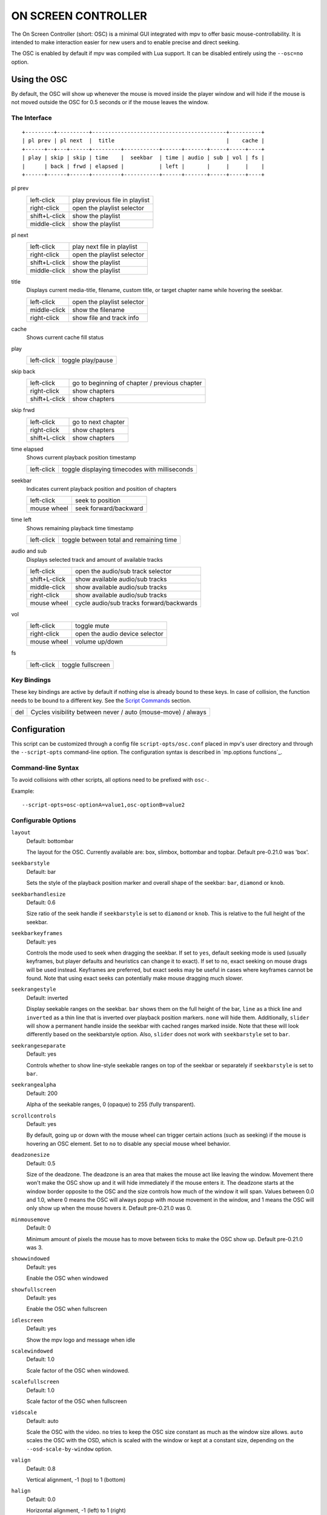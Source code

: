 ON SCREEN CONTROLLER
====================

The On Screen Controller (short: OSC) is a minimal GUI integrated with mpv to
offer basic mouse-controllability. It is intended to make interaction easier
for new users and to enable precise and direct seeking.

The OSC is enabled by default if mpv was compiled with Lua support. It can be
disabled entirely using the ``--osc=no`` option.

Using the OSC
-------------

By default, the OSC will show up whenever the mouse is moved inside the
player window and will hide if the mouse is not moved outside the OSC for
0.5 seconds or if the mouse leaves the window.

The Interface
~~~~~~~~~~~~~

::

    +---------+----------+------------------------------------------+----------+
    | pl prev | pl next  |  title                                   |    cache |
    +------+--+---+------+---------+-----------+------+-------+-----+-----+----+
    | play | skip | skip | time    |  seekbar  | time | audio | sub | vol | fs |
    |      | back | frwd | elapsed |           | left |       |     |     |    |
    +------+------+------+---------+-----------+------+-------+-----+-----+----+


pl prev
    =============   ================================================
    left-click      play previous file in playlist
    right-click     open the playlist selector
    shift+L-click   show the playlist
    middle-click    show the playlist
    =============   ================================================

pl next
    =============   ================================================
    left-click      play next file in playlist
    right-click     open the playlist selector
    shift+L-click   show the playlist
    middle-click    show the playlist
    =============   ================================================

title
    | Displays current media-title, filename, custom title, or target chapter
      name while hovering the seekbar.

    =============   ================================================
    left-click      open the playlist selector
    middle-click    show the filename
    right-click     show file and track info
    =============   ================================================

cache
    | Shows current cache fill status

play
    =============   ================================================
    left-click      toggle play/pause
    =============   ================================================

skip back
    =============   ================================================
    left-click      go to beginning of chapter / previous chapter
    right-click     show chapters
    shift+L-click   show chapters
    =============   ================================================

skip frwd
    =============   ================================================
    left-click      go to next chapter
    right-click     show chapters
    shift+L-click   show chapters
    =============   ================================================

time elapsed
    | Shows current playback position timestamp

    =============   ================================================
    left-click      toggle displaying timecodes with milliseconds
    =============   ================================================

seekbar
    | Indicates current playback position and position of chapters

    =============   ================================================
    left-click      seek to position
    mouse wheel     seek forward/backward
    =============   ================================================

time left
    | Shows remaining playback time timestamp

    =============   ================================================
    left-click      toggle between total and remaining time
    =============   ================================================

audio and sub
    | Displays selected track and amount of available tracks

    =============   ================================================
    left-click      open the audio/sub track selector
    shift+L-click   show available audio/sub tracks
    middle-click    show available audio/sub tracks
    right-click     show available audio/sub tracks
    mouse wheel     cycle audio/sub tracks forward/backwards
    =============   ================================================

vol
    =============   ================================================
    left-click      toggle mute
    right-click     open the audio device selector
    mouse wheel     volume up/down
    =============   ================================================

fs
    =============   ================================================
    left-click      toggle fullscreen
    =============   ================================================

Key Bindings
~~~~~~~~~~~~

These key bindings are active by default if nothing else is already bound to
these keys. In case of collision, the function needs to be bound to a
different key. See the `Script Commands`_ section.

=============   ================================================
del             Cycles visibility between never / auto (mouse-move) / always
=============   ================================================

Configuration
-------------

This script can be customized through a config file ``script-opts/osc.conf``
placed in mpv's user directory and through the ``--script-opts`` command-line
option. The configuration syntax is described in `mp.options functions`_.

Command-line Syntax
~~~~~~~~~~~~~~~~~~~

To avoid collisions with other scripts, all options need to be prefixed with
``osc-``.

Example::

    --script-opts=osc-optionA=value1,osc-optionB=value2


Configurable Options
~~~~~~~~~~~~~~~~~~~~

``layout``
    Default: bottombar

    The layout for the OSC. Currently available are: box, slimbox,
    bottombar and topbar. Default pre-0.21.0 was 'box'.

``seekbarstyle``
    Default: bar

    Sets the style of the playback position marker and overall shape
    of the seekbar: ``bar``, ``diamond`` or ``knob``.

``seekbarhandlesize``
    Default: 0.6

    Size ratio of the seek handle if ``seekbarstyle`` is set to ``diamond``
    or ``knob``. This is relative to the full height of the seekbar.

``seekbarkeyframes``
    Default: yes

    Controls the mode used to seek when dragging the seekbar. If set to ``yes``,
    default seeking mode is used (usually keyframes, but player defaults and
    heuristics can change it to exact). If set to ``no``, exact seeking on
    mouse drags will be used instead. Keyframes are preferred, but exact seeks
    may be useful in cases where keyframes cannot be found. Note that using
    exact seeks can potentially make mouse dragging much slower.

``seekrangestyle``
    Default: inverted

    Display seekable ranges on the seekbar. ``bar`` shows them on the full
    height of the bar, ``line`` as a thick line and ``inverted`` as a thin
    line that is inverted over playback position markers. ``none`` will hide
    them. Additionally, ``slider`` will show a permanent handle inside the seekbar
    with cached ranges marked inside. Note that these will look differently
    based on the seekbarstyle option. Also, ``slider`` does not work with
    ``seekbarstyle`` set to ``bar``.

``seekrangeseparate``
    Default: yes

    Controls whether to show line-style seekable ranges on top of the
    seekbar or separately if ``seekbarstyle`` is set to ``bar``.

``seekrangealpha``
    Default: 200

    Alpha of the seekable ranges, 0 (opaque) to 255 (fully transparent).

``scrollcontrols``
    Default: yes

    By default, going up or down with the mouse wheel can trigger certain
    actions (such as seeking) if the mouse is hovering an OSC element.
    Set to ``no`` to disable any special mouse wheel behavior.

``deadzonesize``
    Default: 0.5

    Size of the deadzone. The deadzone is an area that makes the mouse act
    like leaving the window. Movement there won't make the OSC show up and
    it will hide immediately if the mouse enters it. The deadzone starts
    at the window border opposite to the OSC and the size controls how much
    of the window it will span. Values between 0.0 and 1.0, where 0 means the
    OSC will always popup with mouse movement in the window, and 1 means the
    OSC will only show up when the mouse hovers it. Default pre-0.21.0 was 0.

``minmousemove``
    Default: 0

    Minimum amount of pixels the mouse has to move between ticks to make
    the OSC show up. Default pre-0.21.0 was 3.

``showwindowed``
    Default: yes

    Enable the OSC when windowed

``showfullscreen``
    Default: yes

    Enable the OSC when fullscreen

``idlescreen``
    Default: yes

    Show the mpv logo and message when idle

``scalewindowed``
    Default: 1.0

    Scale factor of the OSC when windowed.

``scalefullscreen``
    Default: 1.0

    Scale factor of the OSC when fullscreen

``vidscale``
    Default: auto

    Scale the OSC with the video.
    ``no`` tries to keep the OSC size constant as much as the window size allows.
    ``auto`` scales the OSC with the OSD, which is scaled with the window or kept at a
    constant size, depending on the ``--osd-scale-by-window`` option.

``valign``
    Default: 0.8

    Vertical alignment, -1 (top) to 1 (bottom)

``halign``
    Default: 0.0

    Horizontal alignment, -1 (left) to 1 (right)

``barmargin``
    Default: 0

    Margin from bottom (bottombar) or top (topbar), in pixels

``boxalpha``
    Default: 80

    Alpha of the background box, 0 (opaque) to 255 (fully transparent)

``hidetimeout``
    Default: 500

    Duration in ms until the OSC hides if no mouse movement, must not be
    negative

``fadeduration``
    Default: 200

    Duration of fade out in ms, 0 = no fade

``title``
    Default: ${media-title}

    String that supports property expansion that will be displayed as
    OSC title.
    ASS tags are escaped and newlines are converted to spaces.

``tooltipborder``
    Default: 1

    Size of the tooltip outline when using bottombar or topbar layouts

``timetotal``
    Default: no

    Show total time instead of time remaining

``remaining_playtime``
    Default: yes

    Whether the time-remaining display takes speed into account.
    ``yes`` - how much playback time remains at the current speed.
    ``no`` - how much video-time remains.

``timems``
    Default: no

    Display timecodes with milliseconds

``tcspace``
    Default: 100 (allowed: 50-200)

    Adjust space reserved for timecodes (current time and time remaining) in
    the ``bottombar`` and ``topbar`` layouts. The timecode width depends on the
    font, and with some fonts the spacing near the timecodes becomes too small.
    Use values above 100 to increase that spacing, or below 100 to decrease it.

``visibility``
    Default: auto (auto hide/show on mouse move)

    Also supports ``never`` and ``always``

``boxmaxchars``
    Default: 80

    Max chars for the osc title at the box layout. mpv does not measure the
    text width on screen and so it needs to limit it by number of chars. The
    default is conservative to allow wide fonts to be used without overflow.
    However, with many common fonts a bigger number can be used. YMMV.

``boxvideo``
    Default: no

    Whether to overlay the osc over the video (``no``), or to box the video
    within the areas not covered by the osc (``yes``). If this option is set,
    the osc may overwrite the ``--video-margin-ratio-*`` options, even if the
    user has set them. (It will not overwrite them if all of them are set to
    default values.) Additionally, ``visibility`` must be set to ``always``.
    Otherwise, this option does nothing.

    Currently, this is supported for the ``bottombar`` and ``topbar`` layout
    only. The other layouts do not change if this option is set. Separately,
    if window controls are present (see below), they will be affected
    regardless of which osc layout is in use.

    The border is static and appears even if the OSC is configured to appear
    only on mouse interaction. If the OSC is invisible, the border is simply
    filled with the background color (black by default).

    This currently still makes the OSC overlap with subtitles (if the
    ``--sub-use-margins`` option is set to ``yes``, the default). This may be
    fixed later.

    This does not work correctly with video outputs like ``--vo=xv``, which
    render OSD into the unscaled video.

``windowcontrols``
    Default: auto (Show window controls if there is no window border)

    Whether to show window management controls over the video, and if so,
    which side of the window to place them. This may be desirable when the
    window has no decorations, either because they have been explicitly
    disabled (``border=no``) or because the current platform doesn't support
    them (eg: gnome-shell with wayland).

    The set of window controls is fixed, offering ``minimize``, ``maximize``,
    and ``quit``. Not all platforms implement ``minimize`` and ``maximize``,
    but ``quit`` will always work.

``windowcontrols_alignment``
    Default: right

    If window controls are shown, indicates which side should they be aligned
    to.

    Supports ``left`` and ``right`` which will place the controls on those
    respective sides.

``windowcontrols_title``
    Default: ${media-title}

    String that supports property expansion that will be displayed as the
    windowcontrols title.
    ASS tags are escaped, and newlines and trailing slashes are stripped.

``greenandgrumpy``
    Default: no

    Set to ``yes`` to reduce festivity (i.e. disable santa hat in December.)

``livemarkers``
    Default: yes

    Update chapter markers positions on duration changes, e.g. live streams.
    The updates are unoptimized - consider disabling it on very low-end systems.

``chapters_osd``, ``playlist_osd``
    Default: yes

    Whether to display the chapters/playlist at the OSD when left-clicking the
    next/previous OSC buttons, respectively.

``chapter_fmt``
    Default: ``Chapter: %s``

    Template for the chapter-name display when hovering the seekbar.
    Use ``no`` to disable chapter display on hover. Otherwise it's a lua
    ``string.format`` template and ``%s`` is replaced with the actual name.

``unicodeminus``
    Default: no

    Use a Unicode minus sign instead of an ASCII hyphen when displaying
    the remaining playback time.

``background_color``
    Default: #000000

    Sets the background color of the OSC.

``timecode_color``
    Default: #FFFFFF

    Sets the color of the timecode and seekbar, of the OSC.

``title_color``
    Default: #FFFFFF

    Sets the color of the video title. Formatted as #RRGGBB.

``time_pos_color``
    Default: #FFFFFF

    Sets the color of the timecode at hover position in the seekbar.

``time_pos_outline_color``
    Default: #FFFFFF

    Sets the color of the timecode's outline at hover position in the seekbar.
    Also affects the timecode in the slimbox layout.

``buttons_color``
    Default: #FFFFFF

    Sets the colors of the big buttons.

``top_buttons_color``
    Default: #FFFFFF

    Sets the colors of the top buttons.

``small_buttonsL_color``
    Default: #FFFFFF

    Sets the colors of the small buttons on the left in the box layout.

``small_buttonsR_color``
    Default: #FFFFFF

    Sets the colors of the small buttons on the right in the box layout.

``held_element_color``
    Default: #999999

    Sets the colors of the elements that are being pressed or held down.

``tick_delay``
    Default: 1/60

    Sets the minimum interval between OSC redraws in seconds. This can be
    decreased on fast systems to make OSC rendering smoother.

    Ignored if ``tick_delay_follow_display_fps`` is set to yes and the VO
    supports the ``display-fps`` property.

``tick_delay_follow_display_fps``
    Default: no

    Use display fps to calculate the interval between OSC redraws.

The following options configure what commands are run when the buttons are
clicked. ``mbtn_mid`` commands are also triggered with ``shift+mbtn_left``.

``title_mbtn_left_command=script-binding select/select-playlist; script-message-to osc osc-hide``

``title_mbtn_mid_command=show-text ${filename}``

``title_mbtn_right_command=script-binding stats/display-page-5``

``playlist_prev_mbtn_left_command=playlist-prev; show-text ${playlist} 3000``

``playlist_prev_mbtn_mid_command=show-text ${playlist} 3000``

``playlist_prev_mbtn_right_command=script-binding select/select-playlist; script-message-to osc osc-hide``

``playlist_next_mbtn_left_command=playlist-next; show-text ${playlist} 3000``

``playlist_next_mbtn_mid_command=show-text ${playlist} 3000``

``playlist_next_mbtn_right_command=script-binding select/select-playlist; script-message-to osc osc-hide``

``play_pause_mbtn_left_command=cycle pause``

``play_pause_mbtn_mid_command=``

``play_pause_mbtn_right_command=``

``chapter_prev_mbtn_left_command=no-osd add chapter -1; show-text ${chapter-list} 3000``

``chapter_prev_mbtn_mid_command=show-text ${chapter-list} 3000``

``chapter_prev_mbtn_right_command=script-binding select/select-chapter; script-message-to osc osc-hide``

``chapter_next_mbtn_left_command=no-osd add chapter 1; show-text ${chapter-list} 3000``

``chapter_next_mbtn_mid_command=show-text ${chapter-list} 3000``

``chapter_next_mbtn_right_command=script-binding select/select-chapter; script-message-to osc osc-hide``

``audio_track_mbtn_left_command=script-binding select/select-aid; script-message-to osc osc-hide``

``audio_track_mbtn_mid_command=show-text ${track-list/audio} 2000``

``audio_track_mbtn_right_command=show-text ${track-list/audio} 2000``

``audio_track_wheel_down_command=cycle audio``

``audio_track_wheel_up_command=cycle audio down``

``sub_track_mbtn_left_command=script-binding select/select-sid; script-message-to osc osc-hide``

``sub_track_mbtn_mid_command=show-text ${track-list/sub} 2000``

``sub_track_mbtn_right_command=show-text ${track-list/sub} 2000``

``sub_track_wheel_down_command=cycle sub``

``sub_track_wheel_up_command=cycle sub down``

``volume_mbtn_left_command=no-osd cycle mute``

``volume_mbtn_mid_command=``

``volume_mbtn_right_command=script-binding select/select-audio-device; script-message-to osc osc-hide``

``volume_wheel_down_command=add volume -5``

``volume_wheel_up_command=add volume 5``

Script Commands
~~~~~~~~~~~~~~~

The OSC script listens to certain script commands. These commands can bound
in ``input.conf``, or sent by other scripts.

``osc-visibility``
    Controls visibility mode ``never`` / ``auto`` (on mouse move) / ``always``
    and also ``cycle`` to cycle between the modes.

``osc-show``
    Triggers the OSC to show up, just as if user moved mouse.

``osc-hide``
    Hide the OSC when ``visibility`` is ``auto``.

Example

You could put this into ``input.conf`` to hide the OSC with the ``a`` key and
to set auto mode (the default) with ``b``::

    a script-message osc-visibility never
    b script-message osc-visibility auto

``osc-idlescreen``
    Controls the visibility of the mpv logo on idle. Valid arguments are ``yes``,
    ``no``, and ``cycle`` to toggle between yes and no.

